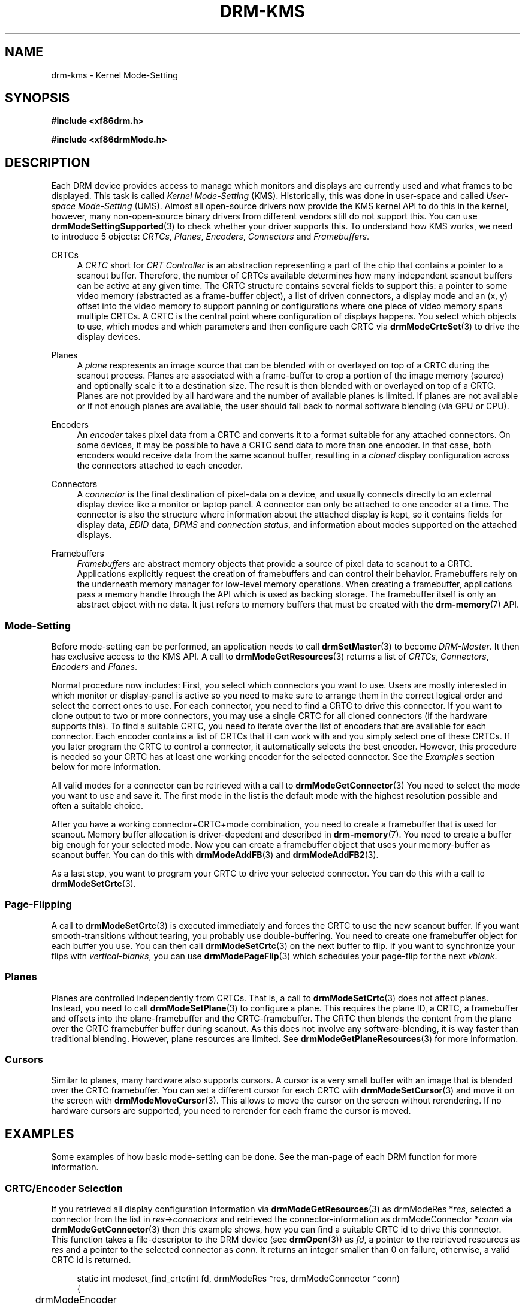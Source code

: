 '\" t
.\"     Title: drm-kms
.\"    Author: David Herrmann <dh.herrmann@googlemail.com>
.\" Generator: DocBook XSL Stylesheets vsnapshot <http://docbook.sf.net/>
.\"      Date: September 2012
.\"    Manual: Direct Rendering Manager
.\"    Source: libdrm
.\"  Language: English
.\"
.TH "DRM\-KMS" "7" "September 2012" "libdrm" "Direct Rendering Manager"
.\" -----------------------------------------------------------------
.\" * Define some portability stuff
.\" -----------------------------------------------------------------
.\" ~~~~~~~~~~~~~~~~~~~~~~~~~~~~~~~~~~~~~~~~~~~~~~~~~~~~~~~~~~~~~~~~~
.\" http://bugs.debian.org/507673
.\" http://lists.gnu.org/archive/html/groff/2009-02/msg00013.html
.\" ~~~~~~~~~~~~~~~~~~~~~~~~~~~~~~~~~~~~~~~~~~~~~~~~~~~~~~~~~~~~~~~~~
.ie \n(.g .ds Aq \(aq
.el       .ds Aq '
.\" -----------------------------------------------------------------
.\" * set default formatting
.\" -----------------------------------------------------------------
.\" disable hyphenation
.nh
.\" disable justification (adjust text to left margin only)
.ad l
.\" -----------------------------------------------------------------
.\" * MAIN CONTENT STARTS HERE *
.\" -----------------------------------------------------------------
.SH "NAME"
drm-kms \- Kernel Mode\-Setting
.SH "SYNOPSIS"
.sp
.ft B
.nf
#include <xf86drm\&.h>
.fi
.ft
.sp
.ft B
.nf
#include <xf86drmMode\&.h>
.fi
.ft
.SH "DESCRIPTION"
.PP
Each DRM device provides access to manage which monitors and displays are currently used and what frames to be displayed\&. This task is called
\fIKernel Mode\-Setting\fR
(KMS)\&. Historically, this was done in user\-space and called
\fIUser\-space Mode\-Setting\fR
(UMS)\&. Almost all open\-source drivers now provide the KMS kernel API to do this in the kernel, however, many non\-open\-source binary drivers from different vendors still do not support this\&. You can use
\fBdrmModeSettingSupported\fR(3)
to check whether your driver supports this\&. To understand how KMS works, we need to introduce 5 objects:
\fICRTCs\fR,
\fIPlanes\fR,
\fIEncoders\fR,
\fIConnectors\fR
and
\fIFramebuffers\fR\&.
.PP
CRTCs
.RS 4
A
\fICRTC\fR
short for
\fICRT Controller\fR
is an abstraction representing a part of the chip that contains a pointer to a scanout buffer\&. Therefore, the number of CRTCs available determines how many independent scanout buffers can be active at any given time\&. The CRTC structure contains several fields to support this: a pointer to some video memory (abstracted as a frame\-buffer object), a list of driven connectors, a display mode and an (x, y) offset into the video memory to support panning or configurations where one piece of video memory spans multiple CRTCs\&. A CRTC is the central point where configuration of displays happens\&. You select which objects to use, which modes and which parameters and then configure each CRTC via
\fBdrmModeCrtcSet\fR(3)
to drive the display devices\&.
.RE
.PP
Planes
.RS 4
A
\fIplane\fR
respresents an image source that can be blended with or overlayed on top of a CRTC during the scanout process\&. Planes are associated with a frame\-buffer to crop a portion of the image memory (source) and optionally scale it to a destination size\&. The result is then blended with or overlayed on top of a CRTC\&. Planes are not provided by all hardware and the number of available planes is limited\&. If planes are not available or if not enough planes are available, the user should fall back to normal software blending (via GPU or CPU)\&.
.RE
.PP
Encoders
.RS 4
An
\fIencoder\fR
takes pixel data from a CRTC and converts it to a format suitable for any attached connectors\&. On some devices, it may be possible to have a CRTC send data to more than one encoder\&. In that case, both encoders would receive data from the same scanout buffer, resulting in a
\fIcloned\fR
display configuration across the connectors attached to each encoder\&.
.RE
.PP
Connectors
.RS 4
A
\fIconnector\fR
is the final destination of pixel\-data on a device, and usually connects directly to an external display device like a monitor or laptop panel\&. A connector can only be attached to one encoder at a time\&. The connector is also the structure where information about the attached display is kept, so it contains fields for display data,
\fIEDID\fR
data,
\fIDPMS\fR
and
\fIconnection status\fR, and information about modes supported on the attached displays\&.
.RE
.PP
Framebuffers
.RS 4
\fIFramebuffers\fR
are abstract memory objects that provide a source of pixel data to scanout to a CRTC\&. Applications explicitly request the creation of framebuffers and can control their behavior\&. Framebuffers rely on the underneath memory manager for low\-level memory operations\&. When creating a framebuffer, applications pass a memory handle through the API which is used as backing storage\&. The framebuffer itself is only an abstract object with no data\&. It just refers to memory buffers that must be created with the
\fBdrm-memory\fR(7)
API\&.
.RE
.SS "Mode\-Setting"
.PP
Before mode\-setting can be performed, an application needs to call
\fBdrmSetMaster\fR(3)
to become
\fIDRM\-Master\fR\&. It then has exclusive access to the KMS API\&. A call to
\fBdrmModeGetResources\fR(3)
returns a list of
\fICRTCs\fR,
\fIConnectors\fR,
\fIEncoders\fR
and
\fIPlanes\fR\&.
.PP
Normal procedure now includes: First, you select which connectors you want to use\&. Users are mostly interested in which monitor or display\-panel is active so you need to make sure to arrange them in the correct logical order and select the correct ones to use\&. For each connector, you need to find a CRTC to drive this connector\&. If you want to clone output to two or more connectors, you may use a single CRTC for all cloned connectors (if the hardware supports this)\&. To find a suitable CRTC, you need to iterate over the list of encoders that are available for each connector\&. Each encoder contains a list of CRTCs that it can work with and you simply select one of these CRTCs\&. If you later program the CRTC to control a connector, it automatically selects the best encoder\&. However, this procedure is needed so your CRTC has at least one working encoder for the selected connector\&. See the
\fIExamples\fR
section below for more information\&.
.PP
All valid modes for a connector can be retrieved with a call to
\fBdrmModeGetConnector\fR(3)
You need to select the mode you want to use and save it\&. The first mode in the list is the default mode with the highest resolution possible and often a suitable choice\&.
.PP
After you have a working connector+CRTC+mode combination, you need to create a framebuffer that is used for scanout\&. Memory buffer allocation is driver\-depedent and described in
\fBdrm-memory\fR(7)\&. You need to create a buffer big enough for your selected mode\&. Now you can create a framebuffer object that uses your memory\-buffer as scanout buffer\&. You can do this with
\fBdrmModeAddFB\fR(3)
and
\fBdrmModeAddFB2\fR(3)\&.
.PP
As a last step, you want to program your CRTC to drive your selected connector\&. You can do this with a call to
\fBdrmModeSetCrtc\fR(3)\&.
.SS "Page\-Flipping"
.PP
A call to
\fBdrmModeSetCrtc\fR(3)
is executed immediately and forces the CRTC to use the new scanout buffer\&. If you want smooth\-transitions without tearing, you probably use double\-buffering\&. You need to create one framebuffer object for each buffer you use\&. You can then call
\fBdrmModeSetCrtc\fR(3)
on the next buffer to flip\&. If you want to synchronize your flips with
\fIvertical\-blanks\fR, you can use
\fBdrmModePageFlip\fR(3)
which schedules your page\-flip for the next
\fIvblank\fR\&.
.SS "Planes"
.PP
Planes are controlled independently from CRTCs\&. That is, a call to
\fBdrmModeSetCrtc\fR(3)
does not affect planes\&. Instead, you need to call
\fBdrmModeSetPlane\fR(3)
to configure a plane\&. This requires the plane ID, a CRTC, a framebuffer and offsets into the plane\-framebuffer and the CRTC\-framebuffer\&. The CRTC then blends the content from the plane over the CRTC framebuffer buffer during scanout\&. As this does not involve any software\-blending, it is way faster than traditional blending\&. However, plane resources are limited\&. See
\fBdrmModeGetPlaneResources\fR(3)
for more information\&.
.SS "Cursors"
.PP
Similar to planes, many hardware also supports cursors\&. A cursor is a very small buffer with an image that is blended over the CRTC framebuffer\&. You can set a different cursor for each CRTC with
\fBdrmModeSetCursor\fR(3)
and move it on the screen with
\fBdrmModeMoveCursor\fR(3)\&. This allows to move the cursor on the screen without rerendering\&. If no hardware cursors are supported, you need to rerender for each frame the cursor is moved\&.
.SH "EXAMPLES"
.PP
Some examples of how basic mode\-setting can be done\&. See the man\-page of each DRM function for more information\&.
.SS "CRTC/Encoder Selection"
.PP
If you retrieved all display configuration information via
\fBdrmModeGetResources\fR(3)
as
drmModeRes
*\fIres\fR, selected a connector from the list in
\fIres\fR\->\fIconnectors\fR
and retrieved the connector\-information as
drmModeConnector
*\fIconn\fR
via
\fBdrmModeGetConnector\fR(3)
then this example shows, how you can find a suitable CRTC id to drive this connector\&. This function takes a file\-descriptor to the DRM device (see
\fBdrmOpen\fR(3)) as
\fIfd\fR, a pointer to the retrieved resources as
\fIres\fR
and a pointer to the selected connector as
\fIconn\fR\&. It returns an integer smaller than 0 on failure, otherwise, a valid CRTC id is returned\&.
.sp
.if n \{\
.RS 4
.\}
.nf
static int modeset_find_crtc(int fd, drmModeRes *res, drmModeConnector *conn)
{
	drmModeEncoder *enc;
	unsigned int i, j;

	/* iterate all encoders of this connector */
	for (i = 0; i < conn\->count_encoders; ++i) {
		enc = drmModeGetEncoder(fd, conn\->encoders[i]);
		if (!enc) {
			/* cannot retrieve encoder, ignoring\&.\&.\&. */
			continue;
		}

		/* iterate all global CRTCs */
		for (j = 0; j < res\->count_crtcs; ++j) {
			/* check whether this CRTC works with the encoder */
			if (!(enc\->possible_crtcs & (1 << j)))
				continue;


			/* Here you need to check that no other connector
			 * currently uses the CRTC with id "crtc"\&. If you intend
			 * to drive one connector only, then you can skip this
			 * step\&. Otherwise, simply scan your list of configured
			 * connectors and CRTCs whether this CRTC is already
			 * used\&. If it is, then simply continue the search here\&. */
			if (res\->crtcs[j] "is unused") {
				drmModeFreeEncoder(enc);
				return res\->crtcs[j];
			}
		}

		drmModeFreeEncoder(enc);
	}

	/* cannot find a suitable CRTC */
	return \-ENOENT;
}
.fi
.if n \{\
.RE
.\}
.SH "REPORTING BUGS"
.PP
Bugs in this manual should be reported to https://bugs\&.freedesktop\&.org/enter_bug\&.cgi?product=DRI&component=libdrm under the "DRI" product, component "libdrm"
.SH "SEE ALSO"
.PP
\fBdrm\fR(7),
\fBdrm-memory\fR(7),
\fBdrmModeGetResources\fR(3),
\fBdrmModeGetConnector\fR(3),
\fBdrmModeGetEncoder\fR(3),
\fBdrmModeGetCrtc\fR(3),
\fBdrmModeSetCrtc\fR(3),
\fBdrmModeGetFB\fR(3),
\fBdrmModeAddFB\fR(3),
\fBdrmModeAddFB2\fR(3),
\fBdrmModeRmFB\fR(3),
\fBdrmModePageFlip\fR(3),
\fBdrmModeGetPlaneResources\fR(3),
\fBdrmModeGetPlane\fR(3),
\fBdrmModeSetPlane\fR(3),
\fBdrmModeSetCursor\fR(3),
\fBdrmModeMoveCursor\fR(3),
\fBdrmSetMaster\fR(3),
\fBdrmAvailable\fR(3),
\fBdrmCheckModesettingSupported\fR(3),
\fBdrmOpen\fR(3)
